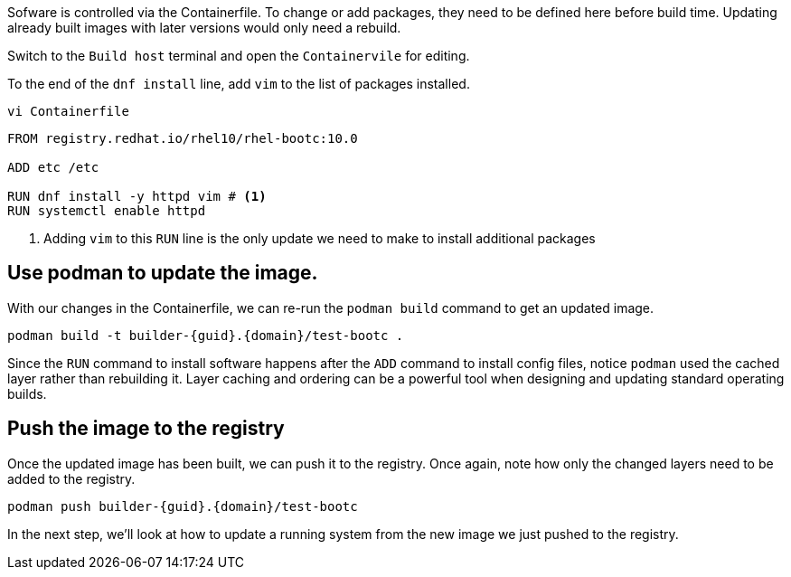 Sofware is controlled via the Containerfile. To change or add packages,
they need to be defined here before build time. Updating already built
images with later versions would only need a rebuild.

Switch to the `Build host` terminal and open the `Containervile` for editing.

To the end of the `+dnf install+` line, add `+vim+` to the list of
packages installed.

[source,bash,run,subs=attributes+]
----
vi Containerfile
----

[source,dockerfile,nocopy]
----
FROM registry.redhat.io/rhel10/rhel-bootc:10.0

ADD etc /etc

RUN dnf install -y httpd vim # <1>
RUN systemctl enable httpd
----
<1> Adding `vim` to this `RUN` line is the only update we need to make to install
additional packages

== Use podman to update the image.

With our changes in the Containerfile, we can re-run the
`+podman build+` command to get an updated image.

[source,bash,run,subs=attributes+]
----
podman build -t builder-{guid}.{domain}/test-bootc .
----

Since the `+RUN+` command to install software happens after the `+ADD+`
command to install config files, notice `+podman+` used the cached layer
rather than rebuilding it. Layer caching and ordering can be a powerful
tool when designing and updating standard operating builds.

== Push the image to the registry

Once the updated image has been built, we can push it to the registry.
Once again, note how only the changed layers need to be added to the
registry.

[source,bash,run,subs=attributes+]
----
podman push builder-{guid}.{domain}/test-bootc
----

In the next step, we’ll look at how to update a running system from the
new image we just pushed to the registry.
